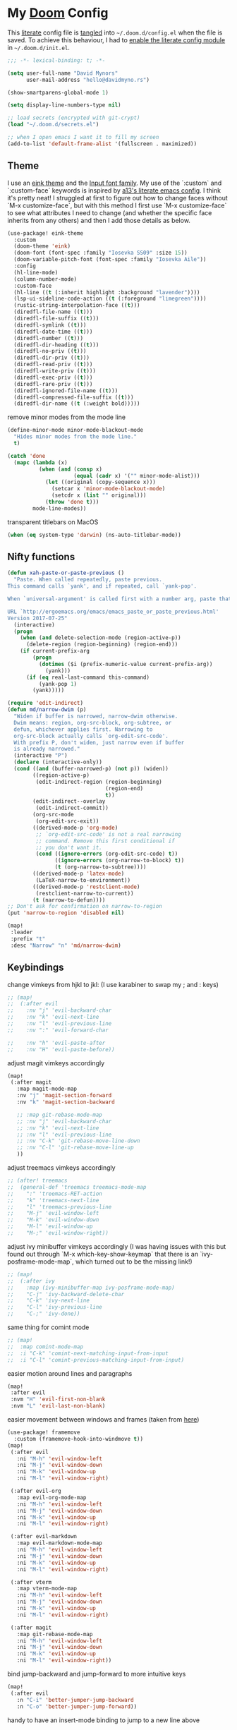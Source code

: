 * My [[https://github.com/hlissner/doom-emacs][Doom]] Config
This [[https://en.wikipedia.org/wiki/Literate_programming][literate]] config file is [[https://orgmode.org/manual/Extracting-source-code.html][tangled]] into =~/.doom.d/config.el= when the file is
saved. To achieve this behaviour, I had to [[https://github.com/idmyn/dotfiles/commit/42ea6a64575565c1e9c9807e359d80161ab8fb91][enable the literate config module]] in
=~/.doom.d/init.el=.

#+BEGIN_SRC emacs-lisp
;;; -*- lexical-binding: t; -*-

(setq user-full-name "David Mynors"
      user-mail-address "hello@davidmyno.rs")

(show-smartparens-global-mode 1)

(setq display-line-numbers-type nil)

;; load secrets (encrypted with git-crypt)
(load "~/.doom.d/secrets.el")

;; when I open emacs I want it to fill my screen
(add-to-list 'default-frame-alist '(fullscreen . maximized))
#+END_SRC

** Theme
I use an [[https://github.com/maio/eink-emacs][eink theme]] and the [[https://input.fontbureau.com][Input font family]]. My use of the `:custom` and
`:custom-face` keywords is inspired by [[https://github.com/a13/emacs.d][a13's literate emacs config]]. I think it's
pretty neat! I struggled at first to figure out how to change faces without `M-x
customize-face`, but with this method I first use `M-x customize-face` to see
what attributes I need to change (and whether the specific face inherits from
any others) and then I add those details as below.
#+BEGIN_SRC emacs-lisp
(use-package! eink-theme
  :custom
  (doom-theme 'eink)
  (doom-font (font-spec :family "Iosevka SS09" :size 15))
  (doom-variable-pitch-font (font-spec :family "Iosevka Aile"))
  :config
  (hl-line-mode)
  (column-number-mode)
  :custom-face
  (hl-line ((t (:inherit highlight :background "lavender"))))
  (lsp-ui-sideline-code-action ((t (:foreground "limegreen"))))
  (rustic-string-interpolation-face ((t)))
  (diredfl-file-name ((t)))
  (diredfl-file-suffix ((t)))
  (diredfl-symlink ((t)))
  (diredfl-date-time ((t)))
  (diredfl-number ((t)))
  (diredfl-dir-heading ((t)))
  (diredfl-no-priv ((t)))
  (diredfl-dir-priv ((t)))
  (diredfl-read-priv ((t)))
  (diredfl-write-priv ((t)))
  (diredfl-exec-priv ((t)))
  (diredfl-rare-priv ((t)))
  (diredfl-ignored-file-name ((t)))
  (diredfl-compressed-file-suffix ((t)))
  (diredfl-dir-name ((t (:weight bold)))))
#+END_SRC
remove minor modes from the mode line
#+BEGIN_SRC emacs-lisp
(define-minor-mode minor-mode-blackout-mode
  "Hides minor modes from the mode line."
  t)

(catch 'done
  (mapc (lambda (x)
          (when (and (consp x)
                     (equal (cadr x) '("" minor-mode-alist)))
            (let ((original (copy-sequence x)))
              (setcar x 'minor-mode-blackout-mode)
              (setcdr x (list "" original)))
            (throw 'done t)))
        mode-line-modes))
#+END_SRC
transparent titlebars on MacOS
#+BEGIN_SRC emacs-lisp
(when (eq system-type 'darwin) (ns-auto-titlebar-mode))
#+END_SRC

** Nifty functions
#+BEGIN_SRC emacs-lisp
(defun xah-paste-or-paste-previous ()
  "Paste. When called repeatedly, paste previous.
This command calls `yank', and if repeated, call `yank-pop'.

When `universal-argument' is called first with a number arg, paste that many times.

URL `http://ergoemacs.org/emacs/emacs_paste_or_paste_previous.html'
Version 2017-07-25"
  (interactive)
  (progn
    (when (and delete-selection-mode (region-active-p))
      (delete-region (region-beginning) (region-end)))
    (if current-prefix-arg
        (progn
          (dotimes ($i (prefix-numeric-value current-prefix-arg))
            (yank)))
      (if (eq real-last-command this-command)
          (yank-pop 1)
        (yank)))))

(require 'edit-indirect)
(defun md/narrow-dwim (p)
  "Widen if buffer is narrowed, narrow-dwim otherwise.
  Dwim means: region, org-src-block, org-subtree, or
  defun, whichever applies first. Narrowing to
  org-src-block actually calls `org-edit-src-code'.
  With prefix P, don't widen, just narrow even if buffer
  is already narrowed."
  (interactive "P")
  (declare (interactive-only))
  (cond ((and (buffer-narrowed-p) (not p)) (widen))
        ((region-active-p)
         (edit-indirect-region (region-beginning)
                               (region-end)
                               t))
        (edit-indirect--overlay
         (edit-indirect-commit))
        (org-src-mode
         (org-edit-src-exit))
        ((derived-mode-p 'org-mode)
         ;; `org-edit-src-code' is not a real narrowing
         ;; command. Remove this first conditional if
         ;; you don't want it.
         (cond ((ignore-errors (org-edit-src-code) t))
               ((ignore-errors (org-narrow-to-block) t))
               (t (org-narrow-to-subtree))))
        ((derived-mode-p 'latex-mode)
         (LaTeX-narrow-to-environment))
        ((derived-mode-p 'restclient-mode)
         (restclient-narrow-to-current))
        (t (narrow-to-defun))))
;; Don't ask for confirmation on narrow-to-region
(put 'narrow-to-region 'disabled nil)

(map!
 :leader
 :prefix "t"
 :desc "Narrow" "n" 'md/narrow-dwim)
#+END_SRC

** Keybindings
change vimkeys from hjkl to jkl: (I use karabiner to swap my ; and : keys)
#+BEGIN_SRC emacs-lisp
;; (map!
;;  (:after evil
;;    :nv "j" 'evil-backward-char
;;    :nv "k" 'evil-next-line
;;    :nv "l" 'evil-previous-line
;;    :nv ":" 'evil-forward-char

;;    :nv "h" 'evil-paste-after
;;    :nv "H" 'evil-paste-before))
#+END_SRC
adjust magit vimkeys accordingly
#+BEGIN_SRC emacs-lisp
(map!
 (:after magit
   :map magit-mode-map
   :nv "j" 'magit-section-forward
   :nv "k" 'magit-section-backward

   ;; :map git-rebase-mode-map
   ;; :nv "j" 'evil-backward-char
   ;; :nv "k" 'evil-next-line
   ;; :nv "l" 'evil-previous-line
   ;; :nv "C-k" 'git-rebase-move-line-down
   ;; :nv "C-l" 'git-rebase-move-line-up
   ))
#+END_SRC
adjust treemacs vimkeys accordingly
#+BEGIN_SRC emacs-lisp
;; (after! treemacs
;;  (general-def 'treemacs treemacs-mode-map
;;    ":" 'treemacs-RET-action
;;    "k" 'treemacs-next-line
;;    "l" 'treemacs-previous-line
;;    "M-j" 'evil-window-left
;;    "M-k" 'evil-window-down
;;    "M-l" 'evil-window-up
;;    "M-;" 'evil-window-right))
#+END_SRC
adjust ivy minibuffer vimkeys accordingly (I was having issues with this but
found out through `M-x which-key-show-keymap` that there is an
`ivy-posframe-mode-map`, which turned out to be the missing link!)
#+BEGIN_SRC emacs-lisp
;; (map!
;;  (:after ivy
;;    :map (ivy-minibuffer-map ivy-posframe-mode-map)
;;    "C-j" 'ivy-backward-delete-char
;;    "C-k" 'ivy-next-line
;;    "C-l" 'ivy-previous-line
;;    "C-;" 'ivy-done))
#+END_SRC
same thing for comint mode
#+BEGIN_SRC emacs-lisp
;; (map!
;;  :map comint-mode-map
;;  :i "C-k" 'comint-next-matching-input-from-input
;;  :i "C-l" 'comint-previous-matching-input-from-input)
#+END_SRC
easier motion around lines and paragraphs
#+BEGIN_SRC emacs-lisp
(map!
 :after evil
 :nvm "H" 'evil-first-non-blank
 :nvm "L" 'evil-last-non-blank)
#+END_SRC
easier movement between windows and frames (taken from [[https://github.com/Brettm12345/doom-emacs-literate-config/blob/master/config.org#easy-window-navigation][here]])
#+BEGIN_SRC emacs-lisp
(use-package! framemove
  :custom (framemove-hook-into-windmove t))
(map!
 (:after evil
   :ni "M-h" 'evil-window-left
   :ni "M-j" 'evil-window-down
   :ni "M-k" 'evil-window-up
   :ni "M-l" 'evil-window-right)

 (:after evil-org
   :map evil-org-mode-map
   :ni "M-h" 'evil-window-left
   :ni "M-j" 'evil-window-down
   :ni "M-k" 'evil-window-up
   :ni "M-l" 'evil-window-right)

 (:after evil-markdown
   :map evil-markdown-mode-map
   :ni "M-h" 'evil-window-left
   :ni "M-j" 'evil-window-down
   :ni "M-k" 'evil-window-up
   :ni "M-l" 'evil-window-right)

 (:after vterm
   :map vterm-mode-map
   :ni "M-h" 'evil-window-left
   :ni "M-j" 'evil-window-down
   :ni "M-k" 'evil-window-up
   :ni "M-l" 'evil-window-right)

 (:after magit
   :map git-rebase-mode-map
   :ni "M-h" 'evil-window-left
   :ni "M-j" 'evil-window-down
   :ni "M-k" 'evil-window-up
   :ni "M-l" 'evil-window-right))
#+END_SRC
bind jump-backward and jump-forward to more intuitive keys
#+BEGIN_SRC emacs-lisp
(map!
 (:after evil
   :n "C-i" 'better-jumper-jump-backward
   :n "C-o" 'better-jumper-jump-forward))
#+END_SRC
handy to have an insert-mode binding to jump to a new line above
#+BEGIN_SRC emacs-lisp
(map!
 (:after evil
   :i "C-o" '+default/newline-above))
#+END_SRC
restore original emacs binding for paste, `save-buffer`, `delete-char`
#+BEGIN_SRC emacs-lisp
(map!
 (:after evil
   :i "C-y" 'xah-paste-or-paste-previous
   :i "C-d" 'delete-char
   :i "C-x C-s" 'save-buffer)

 (:after evil-org
   :map evil-org-mode-map
   :i "C-d" 'delete-char))
#+END_SRC
only use text-scale-increase and text-scale-decrease to change font size (bound by default
to C-- and C-=)
#+BEGIN_SRC emacs-lisp
(map!
 "s--" 'text-scale-decrease
 "s-=" 'text-scale-increase)
#+END_SRC
fix "#" input on UK MacBook keyboard
#+BEGIN_SRC emacs-lisp
(cond
 ((string-equal system-type "darwin")
  (progn
    (map!
     "M-3" (lambda () (interactive) (insert "#")))
    )))
#+END_SRC

** Evil
tweak a couple of evil behaviours
#+BEGIN_SRC emacs-lisp
(after! evil
  (setq evil-insert-state-map (make-sparse-keymap)) ; emacs bindings in evil insert state
  (define-key evil-insert-state-map (kbd "<escape>") 'evil-normal-state)
  (setq evil-split-window-below t)
  (setq evil-vsplit-window-right t)
  (setq evil-insert-state-message nil)
  (setq +evil-want-o/O-to-continue-comments nil)
  (advice-remove #'newline-and-indent #'+default--newline-indent-and-continue-comments-a))
#+END_SRC
undo-tree bindings
#+BEGIN_SRC emacs-lisp
(map!
 :after undo-tree
 :map undo-tree-visualizer-mode-map
 :m "h" 'undo-tree-visualize-switch-branch-left
 :m "j" 'undo-tree-visualize-redo
 :m "k" 'undo-tree-visualize-undo
 :m "l" 'undo-tree-visualize-switch-branch-right)
#+END_SRC
evil-multiedit bindings
#+BEGIN_SRC emacs-lisp
(map!
 :after evil
 :n "C-j" 'evil-multiedit-match-symbol-and-next
 :n "C-k" 'evil-multiedit-match-symbol-and-prev)
#+END_SRC
unbind evil-surround from S
#+BEGIN_SRC emacs-lisp
(map!
 :after evil
 :map evil-surround-mode-map
 :v "S" 'evil-snipe-S)
#+END_SRC
** Search
*** Ivy
instruct ivy-posframe to appear right under cursor with no border
#+BEGIN_SRC emacs-lisp
(after! ivy-posframe
    (setq ivy-posframe-display-functions-alist '((t . ivy-posframe-display-at-point)))
    (setq ivy-posframe-border-width 0))
#+END_SRC
exceptions to the fuzzy search rule set in init.el
#+BEGIN_SRC emacs-lisp
(after! ivy
  (setq ivy-re-builders-alist
        '((counsel-imenu . ivy--regex-plus)
          (t . ivy--regex-fuzzy))))
#+END_SRC
add some rules to exclude buffers from search
#+BEGIN_SRC emacs-lisp
(after! ivy
  ;; I don't want to see dired or magit buffers
        (push (lambda (buffer)
          (with-current-buffer buffer
            (-any? #'derived-mode-p '(dired-mode magit-mode)))) ivy-ignore-buffers)

  ;; I don't want to see auxiliary buffers
  (dolist (regexp '("^\\*"))
    (push regexp ivy-ignore-buffers)))
#+END_SRC
*** Deadgrep
adjust the size of the deadgrep buffer, and give it a sensible keybinding
#+BEGIN_SRC emacs-lisp
(set-popup-rule! "^\\*deadgrep" :size 0.4)
(map!
   :leader
   :prefix "s"
   :desc "Search project" "p" 'deadgrep)
#+END_SRC
*** Dash
#+BEGIN_SRC emacs-lisp
(map! :n "D" 'dash-at-point)
#+END_SRC
** Company
I tend to find the company auto-complete popup quite intrusive, so I disable it
globally. I do occasionaly find it useful, though, so I have a toggle mapped to
"SPC t c".
#+BEGIN_SRC emacs-lisp
(global-company-mode -1)
(after! company
  (add-to-list 'company-global-modes 'sh-mode t)
  (add-to-list 'company-global-modes 'eshell-mode t)
  (add-to-list 'company-global-modes 'js2-mode t)
  (add-to-list 'company-global-modes 'org-mode t)
  (add-to-list 'company-global-modes 'markdown-mode t))

(setq company-idle-delay 0)

(map! :leader
        :prefix "t"
        :desc "Company" "c" 'company-mode)
#+END_SRC
** Eldoc
I want to eldoc disabled in most modes
#+BEGIN_SRC emacs-lisp
(global-eldoc-mode -1)
(remove-hook 'org-mode-hook #'org-eldoc-load)
#+END_SRC
** Org
#+BEGIN_SRC emacs-lisp
(setq org-directory "~/Dropbox/org")
(setq org-imenu-depth 10)
#+END_SRC
*** Keybindings
#+BEGIN_SRC emacs-lisp
(map!
 :after evil-org
 :map evil-org-mode-map
 :ni "C-h" 'org-metaleft
 :ni "C-l" 'org-metaright)
#+END_SRC
** Eshell
*** Keybindings
adjust history navigation bindings to match my adjusted vimkeys, and add
bindings to move between windows
#+BEGIN_SRC emacs-lisp
(defun eshell-setup-keys() ; implementation inspired by evil-collection
  "Set up `evil' bindings for `eshell'."
  (map!
   :map eshell-mode-map
   :i "C-j" 'eshell-next-matching-input-from-input
   :i "C-k" 'eshell-previous-matching-input-from-input
   ;:i "C-;" 'eshell-send-input

   :ni "M-h" 'evil-window-left
   :ni "M-j" 'evil-window-down
   :ni "M-k" 'evil-window-up
   :ni "M-l" 'evil-window-right))
(add-hook 'eshell-first-time-mode-hook 'eshell-setup-keys)
#+END_SRC
*** Aliases
#+BEGIN_SRC emacs-lisp
(set-eshell-alias!
 "e" "find-file $1"
 "git" "hub $*"
 "doom" "~/.emacs.d/bin/doom $1")
#+END_SRC
*** eshell-z
[[https://github.com/xuchunyang/eshell-z][eshell-z]] is an emacs port of [[https://github.com/rupa/z][z]], which "keeps track of where you’ve been and how
many commands you invoke there, and provides a convenient way to jump to the
directories you actually use". I also have [[https://github.com/idmyn/dotfiles/blob/53fc9e60f8b9eeafce3fa36df88dfd3424d30198/shell/.zsh_plugins.txt#L1][it]] [[https://github.com/idmyn/dotfiles/blob/53fc9e60f8b9eeafce3fa36df88dfd3424d30198/shell/.zshrc#L10][installed]] in my zsh config (via
[[https://getantibody.github.io][antibody]]) and both installations share the same data file, which is pretty
sweet. I had it configured here but later found out that it's already [[https://github.com/hlissner/doom-emacs/blob/f3a75004e07b847c7d0efc8b38885297a081a828/modules/term/eshell/config.el#L172][included
in doom]] by default!
*** Other settings
tell CLI applications that it's ok to dump really long output into the buffer
#+BEGIN_SRC emacs-lisp
(setenv "PAGER" "cat")
#+END_SRC

** Dired
#+BEGIN_SRC emacs-lisp
(map!
 :leader
 :prefix "f"
 :desc "Browse files" "d" 'dired-jump)

(after! dired
  (add-hook 'dired-mode-hook #'dired-show-readme-mode)

  (map!
   :map dired-mode-map
   :n "h" 'dired-up-directory
   :n "j" 'dired-next-line
   :n "k" 'dired-previous-line
   :n "l" 'dired-find-file

   :n "/" 'dired-narrow
   :n "r" 'revert-buffer

   :n "g" 'dired-git-info-mode
   :n "W" 'wdired-change-to-wdired-mode))
#+END_SRC
** Olivetti
[[https://github.com/rnkn/olivetti][Olivetti]] is "a simple Emacs minor mode for a nice writing environment".
#+BEGIN_SRC emacs-lisp
(map!
 :leader
 :prefix "t"
 :desc "Olivetti" "o" 'olivetti-mode)
(setq olivetti-body-width 85)
#+END_SRC
** Ebuku
set the path to my [[https://github.com/jarun/buku][buku]] bookmarks
#+BEGIN_SRC emacs-lisp
(setq ebuku-db-path "~/Dropbox/System/bookmarks.db")
#+END_SRC
** JavaScript
Use two spaces for indentation
#+BEGIN_SRC emacs-lisp
(after! js2-mode
  (setq js2-basic-offset 2)
  (require 'prettier-js)

  (map!
   :map js2-mode-map
   :ni "C-c i" 'js-doc-insert-function-doc))
#+END_SRC
configure flycheck to use eslint
#+BEGIN_SRC emacs-lisp
(after! flycheck
  (add-to-list 'flycheck-disabled-checkers 'javascript-jshint)
  (add-to-list 'flycheck-disabled-checkers 'javascript-standard)
  (add-to-list 'flycheck-disabled-checkers 'lsp-ui)
  (setq flycheck-javascript-eslint-executable "eslint_d"))
#+END_SRC
** Web (& Svelte)
some web-mode config
#+BEGIN_SRC emacs-lisp
(setq css-indent-offset 2)
(add-hook 'css-mode-hook (lambda () (flycheck-mode -1)))

(use-package! web-mode
  :mode "\\.svelte\\'"
  :config (after! flycheck (flycheck-add-mode 'javascript-eslint 'web-mode))
  :custom
  (web-mode-enable-current-element-highlight t)
  (web-mode-markup-indent-offset 2)
  (web-mode-css-indent-offset 2)
  (web-mode-style-padding 0)
  (web-mode-code-indent-offset 2)
  (web-mode-script-padding 0))

(map!
   :after web-mode
   :map web-mode-map
   :i "M-/" 'dabbrev-expand)
#+END_SRC

** Markdown & Org
set the =grip-binary-path= for [[https://github.com/seagle0128/grip-mode][grip-mode]], fix some keybinds
#+BEGIN_SRC emacs-lisp
(setq grip-binary-path "/usr/local/bin/grip")

(map!
 (:after markdown-mode
   :map evil-markdown-mode-map
   :i "C-d" 'delete-char
   :ni "C-;" 'self-insert-command))
#+END_SRC
use proportional (not monospaced) font in markdown mode
#+BEGIN_SRC emacs-lisp
(add-hook 'markdown-mode-hook 'variable-pitch-mode)
#+END_SRC
** Common Lisp
#+BEGIN_SRC emacs-lisp
(map!
 (:after sly
   :map sly-mrepl-mode-map
   :i "C-j" 'sly-mrepl-next-input-or-button
   :i "C-k" 'sly-mrepl-previous-input-or-button))
#+END_SRC
